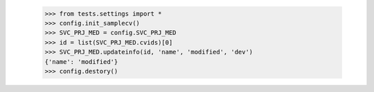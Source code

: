     >>> from tests.settings import *
    >>> config.init_samplecv()
    >>> SVC_PRJ_MED = config.SVC_PRJ_MED
    >>> id = list(SVC_PRJ_MED.cvids)[0]
    >>> SVC_PRJ_MED.updateinfo(id, 'name', 'modified', 'dev')
    {'name': 'modified'}
    >>> config.destory()
